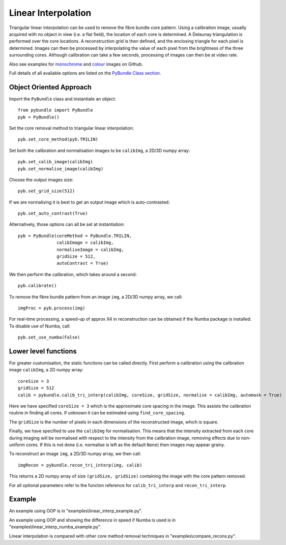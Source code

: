Linear Interpolation
====================================
Triangular linear interpolation can be used to remove the fibre bundle core pattern.
Using a calibration image, usually acquired with no object in view (i.e. a flat field), 
the location of each core is determined. A Delaunay triangulation is performed over the core locations. 
A reconstruction grid is then defined, and the enclosing triangle for each pixel is determined. 
Images can then be processed by interpolating the value of each pixel from the brightness of the three surrounding cores. 
Although calibration can take a few seconds, processing of images can then be at video rate.

Also see examples for  `monochrome <https://github.com/MikeHughesKent/PyFibreBundle/blob/main/examples/linear_interp_example.py>`_ and `colour <https://github.com/MikeHughesKent/PyFibreBundle/blob/main/examples/linear_interp_colour_example.py>`_ images on Github.

Full details of all available options are listed on the `PyBundle Class section <pybundle_class.html>`_. 

^^^^^^^^^^^^^^^^^^^^^^^^^^^^
Object Oriented Approach
^^^^^^^^^^^^^^^^^^^^^^^^^^^^

Import the ``PyBundle`` class and instantiate an object::

    from pybundle import PyBundle
    pyb = PyBundle()
	
Set the core removal method to triangular linear interpolation::

    pyb.set_core_method(pyb.TRILIN)

Set both the calibration and normalisation images to be ``calibImg``, a 2D/3D numpy array::

    pyb.set_calib_image(calibImg)
    pyb.set_normalise_image(calibImg)

Choose the output images size::

    pyb.set_grid_size(512)

If we are normalising it is best to get an output image which is auto-contrasted::

    pyb.set_auto_contrast(True)
    
Alternatively, those options can all be set at instantiation::

    pyb = PyBundle(coreMethod = PyBundle.TRILIN, 
                   calibImage = calibImg, 
                   normaliseImage = calibImg, 
                   gridSize = 512, 
                   autoContrast = True)
    
We then perform the calibration, which takes around a second::

    pyb.calibrate()

To remove the fibre bundle pattern from an image ``img``, a 2D/3D numpy array, we call::

    imgProc = pyb.process(img)
    
For real-time processing, a speed-up of approx X4 in reconstruction can be obtained if the Numba package is installed. To disable use of Numba, call::

    pyb.set_use_numba(False)
    

^^^^^^^^^^^^^^^^^^^^^^^^^^^
Lower level functions
^^^^^^^^^^^^^^^^^^^^^^^^^^^

For greater customisation, the static functions can be called directly. First perform a calibration using the calibration image ``calibImg``, a 2D numpy array::

    coreSize = 3
    gridSize = 512    
    calib = pybundle.calib_tri_interp(calibImg, coreSize, gridSize, normalise = calibImg, automask = True)  

Here we have specified ``coreSize = 3`` which is the approximate core spacing in the image. This assists the calibration routine in finding all cores. If unknown it can be estimated using ``find_core_spacing``.

The ``gridSize`` is the number of pixels in each dimensions of the reconstructed image, which is square.

Finally, we have specified to use the ``calibImg`` for normalisation. This means that the intensity extracted from each core during imaging will be normalised with respect to the intensity from the calibration image, removing effects due to non-uniform cores. If this is not done (i.e. normalise is left as the default ``None``) then images may appear grainy.

To reconstruct an image ``img``, a 2D/3D numpy array, we then call::

   imgRecon = pybundle.recon_tri_interp(img, calib)

This returns a 2D numpy array of size ``(gridSize, gridSize)`` containing the image with the core pattern removed.

For all optional parameters refer to the functon reference for ``calib_tri_interp`` and ``recon_tri_interp``.


^^^^^^^
Example
^^^^^^^

An example using OOP is in "examples\\linear_interp_example.py".

An example using OOP and showing the difference in speed if Numba is used is in "examples\\linear_interp_numba_example.py".

Linear interpolation is compared with other core method removal techniques in "examples\\compare_recons.py".